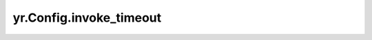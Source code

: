 .. _invoke_timeout_cf:

yr.Config.invoke_timeout
------------------------------------

.. py:attribute:: config.invoke_timeout
   :type: int
   :value: 900

   HTTP 客户端读取超时时间（秒），默认 ``900``。